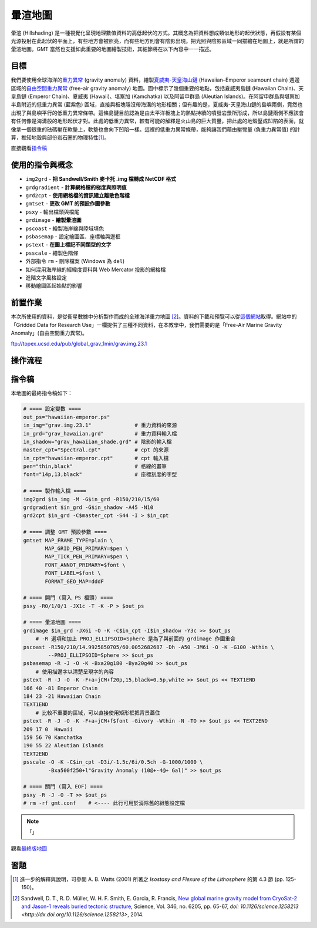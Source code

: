 ======================================
暈渲地圖
======================================

暈渲 (Hillshading) 是一種視覺化呈現地理數值資料的高低起伏的方式。其概念為把資料想成類似地形的起伏狀態，\
再假設有某個光源投射在此起伏的平面上，有些地方會被照亮，而有些地方則會有陰影出現。把光照與陰影區域一同描繪在\
地圖上，就是所謂的暈渲地圖。GMT 當然也支援如此重要的地圖繪製技術，其細節將在以下內容中一一描述。

目標
--------------------------------------
我們要使用全球海洋的\ `重力異常 <https://zh.wikipedia.org/wiki/%E9%87%8D%E5%8A%9B%E5%BC%82%E5%B8%B8>`_
(gravity anomaly) 資料，繪製\
`夏威夷-天皇海山鏈 <https://zh.wikipedia.org/wiki/%E5%A4%8F%E5%A8%81%E5%A4%B7-%E5%A4%A9%E7%9A%87%E6%B5%B7%E5%B1%B1%E9%93%BE>`_
(Hawaiian–Emperor seamount chain) 週邊區域的\
`自由空間重力異常 <https://en.wikipedia.org/wiki/Free-air_gravity_anomaly>`_
(free-air gravity anomaly) 地圖。圖中標示了幾個重要的地點，包括夏威夷島鏈 (Hawaiian Chain)、天皇島鏈 (Emperor Chain)、\
夏威夷 (Hawaii)、堪察加 (Kamchatka) 以及阿留申群島 (Aleutian Islands)。在阿留申群島與堪察加半島附近的低重力異常 (藍紫色) 區域，\
直接與板塊隱沒帶海溝的地形相關；但有趣的是，夏威夷-天皇海山鏈的島嶼兩側，竟然也出現了與島嶼平行的低重力異常條帶。這條島鏈目前認為是由\
太平洋板塊上的熱點持續的噴發岩漿所形成，所以島鏈兩側不應該會有任何像是海溝般的地形起伏才對。此處的低重力異常，較有可能的解釋是\
火山島的巨大質量，把此處的地殼壓成凹陷的表面，就像拿一個很重的砝碼壓在軟墊上，軟墊也會向下凹陷一樣。這裡的低重力異常條帶，能夠讓我們\
藉由壓彎量 (負重力異常值) 的計算，推知地殼與部份岩石圈的物理特性\ [#]_\ 。

.. _最終版地圖:

.. image:: hillshading/hawaiian-emperor.png

直接觀看\ `指令稿`_

使用的指令與概念
--------------------------------------
- ``img2grd`` - **把 Sandwell/Smith 麥卡托 .img 檔轉成 NetCDF 格式**
- ``grdgradient`` - **計算網格檔的梯度與照明值**
- ``grd2cpt`` - **使用網格檔的資訊建立離散色階檔**
- ``gmtset`` - **更改 GMT 的預設作圖參數**
- ``psxy`` - 輸出檔頭與檔尾
- ``grdimage`` - **繪製暈渲圖**
- ``pscoast`` - 繪製海岸線與陸域填色
- ``psbasemap`` - 設定繪圖區、座標軸與邊框
- ``pstext`` - **在圖上標記不同類型的文字**
- ``psscale`` - 繪製色階條
- 外部指令 ``rm`` - 刪除檔案 (Windows 為 ``del``)
- 如何混用海岸線的經緯度資料與 Web Mercator 投影的網格檔
- 進階文字風格設定
- 移動繪圖區起始點的影響

前置作業
--------------------------------------
本次所使用的資料，是從衛星數據中分析製作而成的全球海洋重力地圖 [#]_。資料的下載和預覽可以從\
`這個網站 <http://topex.ucsd.edu/grav_outreach/>`_\ 取得。網站中的「Gridded Data for Research Use」\
一欄提供了三種不同資料，在本教學中，我們需要的是「Free-Air Marine Gravity Anomaly」(自由空間重力異常)。\

ftp://topex.ucsd.edu/pub/global_grav_1min/grav.img.23.1


操作流程
--------------------------------------


指令稿
--------------------------------------
本地圖的最終指令稿如下：

.. code-block:: bash

    # ==== 設定變數 ====
    out_ps="hawaiian-emperor.ps"
    in_img="grav.img.23.1"              # 重力資料的來源
    in_grd="grav_hawaiian.grd"          # 重力資料輸入檔
    in_shadow="grav_hawaiian_shade.grd" # 陰影的輸入檔
    master_cpt="Spectral.cpt"           # cpt 的來源
    in_cpt="hawaiian-emperor.cpt"       # cpt 輸入檔
    pen="thin,black"                    # 格線的畫筆
    font="14p,13,black"                 # 座標刻度的字型

    # ==== 製作輸入檔 ====
    img2grd $in_img -M -G$in_grd -R150/210/15/60
    grdgradient $in_grd -G$in_shadow -A45 -N10
    grd2cpt $in_grd -C$master_cpt -S44 -I > $in_cpt

    # ==== 調整 GMT 預設參數 ====
    gmtset MAP_FRAME_TYPE=plain \
           MAP_GRID_PEN_PRIMARY=$pen \
           MAP_TICK_PEN_PRIMARY=$pen \
           FONT_ANNOT_PRIMARY=$font \
           FONT_LABEL=$font \
           FORMAT_GEO_MAP=dddF

    # ==== 開門 (寫入 PS 檔頭) ====
    psxy -R0/1/0/1 -JX1c -T -K -P > $out_ps

    # ==== 暈渲地圖 ====
    grdimage $in_grd -JX6i -O -K -C$in_cpt -I$in_shadow -Y3c >> $out_ps
        # -R 選項和加上 PROJ_ELLIPSOID=Sphere 是為了與前面的 grdimage 作圖重合
    pscoast -R150/210/14.9925850705/60.0052682687 -Dh -A50 -JM6i -O -K -G100 -Wthin \
            --PROJ_ELLIPSOID=Sphere >> $out_ps
    psbasemap -R -J -O -K -Bxa20g180 -Bya20g40 >> $out_ps
        # 使用描邊字以清楚呈現字的內容
    pstext -R -J -O -K -F+a+jCM+f20p,15,black=0.5p,white >> $out_ps << TEXT1END
    166 40 -81 Emperor Chain     
    184 23 -21 Hawaiian Chain
    TEXT1END
        # 比較不重要的區域，可以直接使用矩形框把背景蓋住
    pstext -R -J -O -K -F+a+jCM+f$font -Givory -Wthin -N -TO >> $out_ps << TEXT2END
    209 17 0  Hawaii     
    159 56 70 Kamchatka
    190 55 22 Aleutian Islands
    TEXT2END
    psscale -O -K -C$in_cpt -D3i/-1.5c/6i/0.5ch -G-1000/1000 \
            -Bxa500f250+l"Gravity Anomaly (10@+-4@+ Gal)" >> $out_ps

    # ==== 關門 (寫入 EOF) ====
    psxy -R -J -O -T >> $out_ps
    # rm -rf gmt.conf    # <---- 此行可用於消除舊的組態設定檔

.. note::

    「」

觀看\ `最終版地圖`_

習題
--------------------------------------


.. [#] 進一步的解釋與說明，可參閱 A. B. Watts (2001) 所著之 *Isostasy and Flexure of the Lithosphere*
       的第 4.3 節 (pp. 125-150)。

.. [#] Sandwell, D. T., R. D. Müller, W. H. F. Smith, E. Garcia, R. Francis,
       `New global marine gravity model from CryoSat-2 and Jason-1 reveals buried tectonic structure <http://www.sciencemag.org/content/346/6205/65>`_,
       Science, Vol. 346, no. 6205, pp. 65-67, 
       `doi: 10.1126/science.1258213 <http://dx.doi.org/10.1126/science.1258213>`, 2014.

